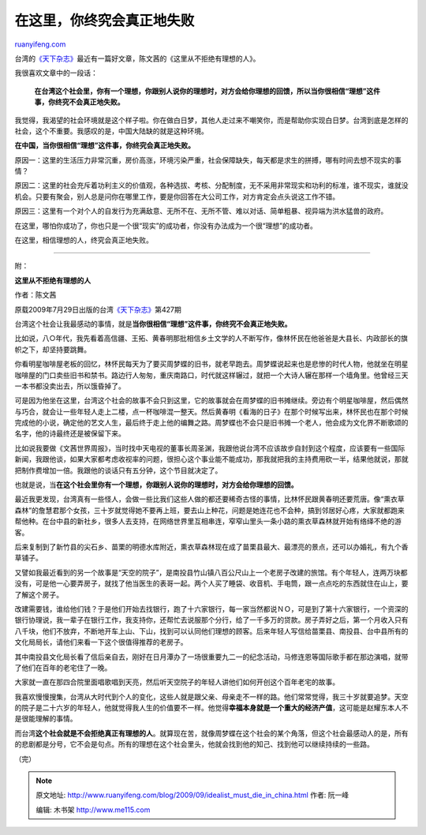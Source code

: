 .. _200909_idealist_must_die_in_china:

在这里，你终究会真正地失败
=============================================

`ruanyifeng.com <http://www.ruanyifeng.com/blog/2009/09/idealist_must_die_in_china.html>`__

台湾的\ `《天下杂志》 <http://www.cw.com.tw/>`__\ 最近有一篇好文章，陈文茜的《这里从不拒绝有理想的人》。

我很喜欢文章中的一段话：

    **在台湾这个社会里，你有一个理想，你跟别人说你的理想时，对方会给你理想的回馈，所以当你很相信“理想”这件事，你终究不会真正地失败。**

我觉得，我渴望的社会环境就是这个样子啦。你在做白日梦，其他人走过来不嘲笑你，而是帮助你实现白日梦。台湾到底是怎样的社会，这个不重要。我感叹的是，中国大陆缺的就是这种环境。

**在中国，当你很相信“理想”这件事，你终究会真正地失败。**

原因一：这里的生活压力非常沉重，房价高涨，环境污染严重，社会保障缺失，每天都是求生的拼搏，哪有时间去想不现实的事情？

原因二：这里的社会充斥着功利主义的价值观，各种选拔、考核、分配制度，无不采用非常现实和功利的标准，谁不现实，谁就没机会。只要有聚会，别人总是问你在哪里工作，要是你回答在大公司工作，对方肯定会点头说这工作不错。

原因三：这里有一个对个人的自发行为充满敌意、无所不在、无所不管、难以对话、简单粗暴、视异端为洪水猛兽的政府。

在这里，哪怕你成功了，你也只是一个很“现实”的成功者，你没有办法成为一个很“理想”的成功者。

在这里，相信理想的人，终究会真正地失败。


====================

附：

**这里从不拒绝有理想的人**

作者：陈文茜

原载2009年7月29日出版的台湾\ `《天下杂志》 <http://www.cw.com.tw/article/index.jsp?id=38461>`__\ 第427期

台湾这个社会让我最感动的事情，就是\ **当你很相信“理想”这件事，你终究不会真正地失败。**

比如说，八○年代，我先看着高信疆、王拓、黄春明那批相信乡土文学的人不断写作，像林怀民在他爸爸是大县长、内政部长的旗帜之下，却坚持要跳舞。

你看明星咖啡屋老板的回忆，林怀民每天为了要买周梦蝶的旧书，就老早跑去。周梦蝶说起来也是悲惨的时代人物，他就坐在明星咖啡屋的门口卖些旧书和禁书。路边行人匆匆，重庆南路口，时代就这样辗过，就把一个大诗人辗在那样一个墙角里。他曾经三天一本书都没卖出去，所以饿昏掉了。

可是因为他坐在这里，台湾这个社会的故事不会只到这里，它的故事就会在周梦蝶的旧书摊继续。旁边有个明星咖啡屋，然后偶然与巧合，就会让一些年轻人走上二楼，点一杯咖啡混一整天。然后黄春明《看海的日子》在那个时候写出来，林怀民也在那个时候完成他的小说，确定他的艺文人生，最后终于走上他的编舞之路。周梦蝶也不会只是旧书摊一个老人，他会成为文化界不断歌颂的名字，他的诗最终还是被保留下来。

比如说我要做《文茜世界周报》，当时找中天电视的董事长周圣渊，我跟他说台湾不应该故步自封到这个程度，应该要有一些国际新闻，我跟他谈，如果大家都考虑收视率的问题，很担心这个事业能不能成功，那我就把我的主持费用砍一半，结果他就说，那就把制作费增加一倍。我跟他的谈话只有五分钟，这个节目就决定了。

也就是说，当\ **在这个社会里你有一个理想，你跟别人说你的理想时，对方会给你理想的回馈。**

最近我更发现，台湾真有一些怪人，会做一些比我们这些人做的都还要稀奇古怪的事情，比林怀民跟黄春明还要荒唐。像“熏衣草森林”的詹慧君那个女孩，三十岁就觉得她不要再上班，要去山上种花，问题是她连花也不会种，搞到邻居好心疼，大家就都跑来帮他种。在台中县的新社乡，很多人去支持，在网络世界里互相串连，窄窄山里头一条小路的熏衣草森林就开始有络绎不绝的游客。

后来复制到了新竹县的尖石乡、苗栗的明德水库附近，熏衣草森林现在成了苗栗县最大、最漂亮的景点，还可以办婚礼，有九个香草铺子。

又譬如我最近看到的另一个故事是“天空的院子”，是南投县竹山镇八百公尺山上一个老房子改建的旅馆。有个年轻人，连两万块都没有，可是他一心要弄房子，就找了他当医生的表哥一起。两个人买了睡袋、收音机、手电筒，跟一点点吃的东西就住在山上，要了解这个房子。

改建需要钱，谁给他们钱？于是他们开始去找银行，跑了十六家银行，每一家当然都说ＮＯ，可是到了第十六家银行，一个资深的银行协理说，我一辈子在银行工作，我支持你，还帮忙去说服那个分行，给了一千多万的贷款。房子弄好之后，第一个月收入只有八千块，他们不放弃，不断地开车上山、下山，找到可以认同他们理想的顾客。后来年轻人写信给苗栗县、南投县、台中县所有的文化局局长，请他们来看一下这个很值得推荐的老房子。

其中南投县文化局长看了信后亲自去，刚好在日月潭办了一场很重要九二一的纪念活动，马修连恩等国际歌手都在那边演唱，就带了他们在百年的老宅住了一晚。

大家就一直在那四合院里面唱歌唱到天亮，然后听天空院子的年轻人讲他们如何开创这个百年老宅的故事。

我喜欢慢慢搜集，台湾从大时代到个人的变化，这些人就是跟父亲、母亲走不一样的路。他们常常觉得，我三十岁就要追梦。天空的院子是二十六岁的年轻人，他就觉得我人生的价值要不一样。他觉得\ **幸福本身就是一个重大的经济产值**\ ，这可能是赵耀东本人不是很能理解的事情。

而台湾\ **这个社会就是不会拒绝真正有理想的人**\ 。就算现在苦，就像周梦蝶在这个社会的某个角落，但这个社会最感动人的是，所有的悲剧都是分号，它不会是句点。所有的理想在这个社会里头，他就会找到他的知己、找到他可以继续持续的一些路。

（完）

.. note::
    原文地址: http://www.ruanyifeng.com/blog/2009/09/idealist_must_die_in_china.html 
    作者: 阮一峰 

    编辑: 木书架 http://www.me115.com